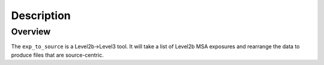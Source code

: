 Description
============

Overview
--------
The ``exp_to_source`` is a Level2b->Level3 tool. It will take a list
of Level2b MSA exposures and rearrange the data to produce files that
are source-centric.
